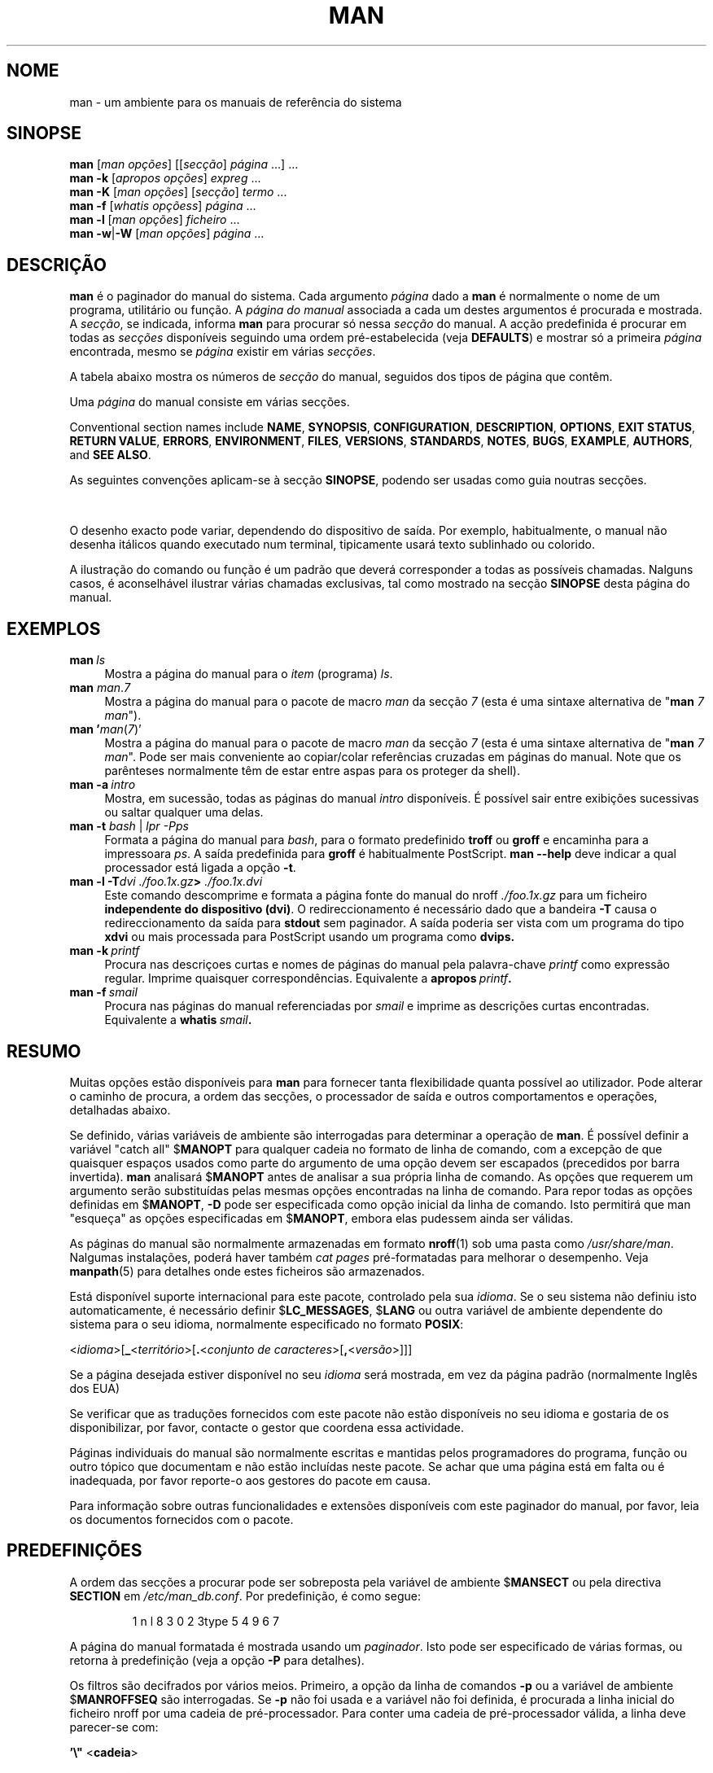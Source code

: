 '\" t
.\" ** The above line should force tbl to be a preprocessor **
.\" Man page for man
.\"
.\" Copyright (C) 1994, 1995, Graeme W. Wilford. (Wilf.)
.\" Copyright (C) 2001-2019 Colin Watson.
.\"
.\" You may distribute under the terms of the GNU General Public
.\" License as specified in the file docs/COPYING.GPLv2 that comes with the
.\" man-db distribution.
.\"
.\" Sat Oct 29 13:09:31 GMT 1994  Wilf. (G.Wilford@ee.surrey.ac.uk)
.\"
.pc ""
.\"*******************************************************************
.\"
.\" This file was generated with po4a. Translate the source file.
.\"
.\"*******************************************************************
.TH MAN 1 2024-04-05 2.12.1 "Utilidades do paginador do manual"
.SH NOME
man \- um ambiente para os manuais de referência do sistema
.SH SINOPSE
.\" The general command line
.\" The apropos command line
\fBman\fP [\|\fIman opções\fP\|] [\|[\|\fIsecção\fP\|] \fIpágina\fP\ \|.\|.\|.\|]\ \&.\|.\|.\&
.br
.\" The --global-apropos command line
\fBman\fP \fB\-k\fP [\|\fIapropos opções\fP\|] \fIexpreg\fP \&.\|.\|.\&
.br
.\" The whatis command line
\fBman\fP \fB\-K\fP [\|\fIman opções\fP\|] [\|\fIsecção\fP\|] \fItermo\fP\ .\|.\|.\&
.br
.\" The --local command line
\fBman\fP \fB\-f\fP [\|\fIwhatis\fP \fIopçõess\fP\|] \fIpágina\fP \&.\|.\|.\&
.br
.\" The --where/--where-cat command line
\fBman\fP \fB\-l\fP [\|\fIman opções\fP\|] \fIficheiro\fP \&.\|.\|.\&
.br
\fBman\fP \fB\-w\fP\||\|\fB\-W\fP [\|\fIman opções\fP\|] \fIpágina\fP \&.\|.\|.\&
.SH DESCRIÇÃO
\fBman\fP é o paginador do manual do sistema. Cada argumento \fIpágina\fP dado a
\fBman\fP é normalmente o nome de um programa, utilitário ou função. A
\fIpágina do manual\fP associada a cada um destes argumentos é procurada e
mostrada. A \fIsecção\fP, se indicada, informa \fBman\fP para procurar só nessa
\fIsecção\fP do manual. A acção predefinida é procurar em todas as \fIsecções\fP
disponíveis seguindo uma ordem pré\-estabelecida (veja \fBDEFAULTS\fP) e mostrar
só a primeira  \fIpágina\fP encontrada, mesmo se \fIpágina\fP existir em várias
\fIsecções\fP.

A tabela abaixo mostra os números de \fIsecção\fP do manual, seguidos dos tipos
de página que contêm.

.TS
tab (@);
l lx.
1@T{
Programas executáveis ou comandos da shell
T}
2@T{
Chamadas de sistema (funções fornecidas pelo kernel)
T}
3@T{
Funções de biblioteca (funções dentro de bibliotecas de programas)
T}
4@T{
Ficheiros especiais (habitualmente encontrados em \fI/dev\/\fP)
T}
5@T{
Formatos de ficheiro e convenções e.g.\& \fI/etc/passwd\fP
T}
6@T{
Jogos
T}
7@T{
Miscellaneous (including macro packages and conventions),
e.g.\& \fBman\fP(7), \fBgroff\fP(7), \fBman\-pages\fP(7)
T}
8@T{
Comandos de administração do sistema (habitualmente só para root)
T}
9@T{
Rotinas do kernel [\|Não padrão\|]
T}
.TE

Uma \fIpágina\fP do manual consiste em várias secções.

Conventional section names include \fBNAME\fP, \fBSYNOPSIS\fP, \fBCONFIGURATION\fP,
\fBDESCRIPTION\fP, \fBOPTIONS\fP, \fBEXIT\ STATUS\fP, \fBRETURN\ VALUE\fP, \fBERRORS\fP,
\fBENVIRONMENT\fP, \fBFILES\fP, \fBVERSIONS\fP, \fBSTANDARDS\fP, \fBNOTES\fP, \fBBUGS\fP,
\fBEXAMPLE\fP, \fBAUTHORS\fP, and \fBSEE\ ALSO\fP.

As seguintes convenções aplicam\-se à secção \fBSINOPSE\fP, podendo ser usadas
como guia noutras secções.

.TS
tab (@);
l lx.
\fBtexto em negrito\fP@T{
digite tal como vê.
T}
\fItexto em itálico\fP@T{
substituir com o argumento apropriado.
T}
[\|\fB\-abc\fP\|]@T{
todo e qualquer argumento entre [ ] é opcional.
T}
\fB\-a\|\fP|\|\fB\-b\fP@T{
opções delimitadas por | não podem ser usadas em conjunto.
T}
\fIargumento\fP .\|.\|.@T{
O \fIargumento\fP pode ser repetido.
T}
[\|\fIexpressão\fP\|] .\|.\|.@T{
Toda a \fIexpressão\fP\ dentro de [ ] pode ser repetida.
T}
.TE

O desenho exacto pode variar, dependendo do dispositivo de saída. Por
exemplo, habitualmente, o manual não desenha itálicos quando executado num
terminal, tipicamente usará texto sublinhado ou colorido.

A ilustração do comando ou função é um padrão que deverá corresponder a
todas as possíveis chamadas. Nalguns casos, é aconselhável ilustrar várias
chamadas exclusivas, tal como mostrado na secção \fBSINOPSE\fP desta página do
manual.
.SH EXEMPLOS
.TP  \w'man\ 'u
\fBman\fP\fI\ ls\fP
Mostra a página do manual para o \fIitem\fP (programa) \fIls\fP.
.TP 
\fBman\fP \fIman\fP.\fI7\fP
Mostra a página do manual para o pacote de macro \fIman\fP da secção \fI7\fP (esta
é uma sintaxe alternativa de "\fBman\fP \fI7 man\fP").
.TP 
\fBman '\fP\fIman\fP(\fI7\fP)'
Mostra a página do manual para o pacote de macro \fIman\fP da secção \fI7\fP (esta
é uma sintaxe alternativa de "\fBman\fP \fI7 man\fP". Pode ser mais conveniente
ao copiar/colar referências cruzadas em páginas do manual. Note que os
parênteses normalmente têm de estar entre aspas para os proteger da shell).
.TP 
\fBman\ \-a\fP\fI\ intro\fP
Mostra, em sucessão, todas as páginas do manual \fIintro\fP disponíveis. É
possível sair entre exibições sucessivas ou saltar qualquer uma delas.
.TP 
\fBman \-t \fP\fIbash \fP|\fI lpr \-Pps\fP
Formata a página do manual para \fIbash\fP, para o formato predefinido \fBtroff\fP
ou \fBgroff\fP e encaminha para a impressoara \fIps\fP. A saída predefinida para
\fBgroff\fP é habitualmente PostScript. \fBman \-\-help\fP deve indicar a qual
processador está ligada a opção \fB\-t\fP.
.TP 
\fBman \-l \-T\fP\fIdvi ./foo.1x.gz\fP\fB> \fP\fI./foo.1x.dvi\fP
Este comando descomprime e formata a página fonte do manual do nroff
\&\fI./foo.1x.gz\fP para um ficheiro \fBindependente do dispositivo (dvi)\fP. O
redireccionamento é necessário dado que a bandeira \fB\-T\fP causa o
redireccionamento da saída para \fBstdout\fP sem paginador. A saída poderia ser
vista com um programa do tipo \fBxdvi\fP ou mais processada para PostScript
usando um programa como \fBdvips.\fP
.TP 
\fBman\ \-k\fP\fI\ printf\fP
Procura nas descriçoes curtas e nomes de páginas do manual pela
palavra\-chave \fIprintf\fP como expressão regular. Imprime quaisquer
correspondências. Equivalente a \fBapropos\fP\fI\ printf\fP\fB.\fP
.TP 
\fBman\ \-f\fP\fI\ smail\fP
Procura nas páginas do manual referenciadas por \fIsmail\fP e imprime as
descrições curtas encontradas. Equivalente a \fBwhatis\fP\fI\ smail\fP\fB.\fP
.SH RESUMO
Muitas opções estão disponíveis para \fBman\fP para fornecer tanta
flexibilidade quanta possível ao utilizador. Pode alterar o caminho de
procura, a ordem das secções, o processador de saída e outros comportamentos
e operações, detalhadas abaixo.

Se definido, várias variáveis de ambiente são interrogadas para determinar a
operação de \fBman\fP. É possível definir a variável "catch all" $\fBMANOPT\fP
para qualquer cadeia no formato de linha de comando, com a excepção de que
quaisquer espaços usados como parte do argumento de uma opção devem ser
escapados (precedidos por barra invertida). \fBman\fP analisará $\fBMANOPT\fP
antes de analisar a sua própria linha de comando. As opções que requerem um
argumento serão substituídas pelas mesmas opções encontradas na linha de
comando. Para repor todas as opções definidas em $\fBMANOPT\fP, \fB\-D\fP pode ser
especificada como opção inicial da linha de comando. Isto permitirá que
man "esqueça" as opções especificadas em $\fBMANOPT\fP, embora elas pudessem
ainda ser válidas.

As páginas do manual são normalmente armazenadas em formato \fBnroff\fP(1) sob
uma pasta como \fI/usr/share/man\fP. Nalgumas instalações, poderá haver também
\fIcat pages\fP pré\-formatadas para melhorar o desempenho. Veja \fBmanpath\fP(5)
para detalhes onde estes ficheiros são armazenados.

Está disponível suporte internacional para este pacote, controlado pela sua
\fIidioma\fP. Se o seu sistema não definiu isto automaticamente, é necessário
definir $\fBLC_MESSAGES\fP, $\fBLANG\fP ou outra variável de ambiente dependente
do sistema para o seu idioma, normalmente especificado no formato \fBPOSIX\fP:

<\fIidioma\fP>[\|\fB_\fP<\fIterritório\fP>\|[\|\fB.\fP<\fIconjunto de caracteres\fP>\|[\|\fB,\fP<\fIversão\fP>\|]\|]\|]

Se a página desejada estiver disponível no seu \fIidioma\fP será mostrada, em
vez da página padrão (normalmente Inglês dos EUA)

Se verificar que as traduções fornecidos com este pacote não estão
disponíveis no seu idioma e gostaria de os disponibilizar, por favor,
contacte o gestor que coordena essa actividade.

Páginas individuais do manual são normalmente escritas e mantidas pelos
programadores do programa, função ou outro tópico que documentam e não estão
incluídas neste pacote. Se achar que uma página está em falta ou é
inadequada, por favor reporte\-o aos gestores do pacote em causa.

Para informação sobre outras funcionalidades e extensões disponíveis com
este paginador do manual, por favor, leia os documentos fornecidos com o
pacote.
.SH PREDEFINIÇÕES
A ordem das secções a procurar pode ser sobreposta pela variável de ambiente
$\fBMANSECT\fP ou pela directiva \fBSECTION\fP em \fI/etc/man_db.conf\fP. Por
predefinição, é como segue:

.RS
.if  !'po4a'hide' 1 n l 8 3 0 2 3type 5 4 9 6 7
.RE

A página do manual formatada é mostrada usando um \fIpaginador\fP. Isto pode
ser especificado de várias formas, ou retorna à predefinição (veja a opção
\fB\-P\fP para detalhes).

Os filtros são decifrados por vários meios. Primeiro, a opção da linha de
comandos \fB\-p\fP ou a variável de ambiente $\fBMANROFFSEQ\fP são interrogadas. Se
\fB\-p\fP não foi usada e a variável não foi definida, é procurada a linha
inicial do ficheiro nroff por uma cadeia de pré\-processador. Para conter uma
cadeia de pré\-processador válida, a linha deve parecer\-se com:

\&\fB'\e"\fP <\fBcadeia\fP>

onde \fBcadeia\fP pode ser qualquer combinação de letras descritas na opção
\fB\-p\fP abaixo.

Se nenhum dos métodos acima fornecer informação de filtragem, será usado um
conjunto predefinido.

.\" ********************************************************************
Um túnel de formatação é formado a partir dos filtros e do paginador
primário (\fBnoff\fP ou [\fBtg\fP]\fBroff\fP com \fB\-t\fP) e
executado. Alternativamente, se um programa executável \fImandb_nfmt\fP (ou
\fImandb_tfmt\fP com \fB\-t\fP) existir na raiz da árvore do manual, será
executado. Recebe o ficheiro fonte do manual, a cadeia de pré\-processamento
e, opcionalmente, o dispositivo especificado com \fB\-T\fP ou \fB\-E\fP como
argumentos.
.SH OPÇÕES
Opções não\-argumento que sejam duplicadas na linha de comandos, em
$\fBMANOPT\fP, ou em ambas, não são prejudiciais. Para opções que requerem um
argumento, cada duplicação sobrepõe\-se ao valor anterior do argumento.
.SS "Opções gerais"
.TP 
\fB\-C\ \fP\fIficheiro\fP,\ \fB\-\-config\-file=\fP\fIficheiro\fP
Use this user configuration file rather than the default of
\fI\(ti/.manpath\fP.
.TP 
.if  !'po4a'hide' .BR \-d ", " \-\-debug
imprime informação de depuração.
.TP 
.if  !'po4a'hide' .BR \-D ", " \-\-default
Esta opção é normalmente emitida como a primeira opção e repõe o
comportamento de \fBman\fP na predefinição. A sua finalidade é repor as
opções que possam ter sido definidas em $\fBMANOPT\fP. Quaisquer opções a
seguir a \fB\-D\fP terão o seu efeito habitual.
.TP 
\fB\-\-warnings\fP[=\fIavisos\/\fP]
Enable warnings from \fIgroff\fP.  This may be used to perform sanity checks on
the source text of manual pages.  \fIwarnings\fP is a comma\-separated list of
warning names; if it is not supplied, the default is "mac".  To disable a
\fIgroff\fP warning, prefix it with "!": for example, \fB\-\-warnings=mac,!break\fP
enables warnings in the "mac" category and disables warnings in the "break"
category.  See the \(lqWarnings\(rq node in \fBinfo groff\fP for a list of
available warning names.
.SS "Modos principais de operação"
.TP 
.if  !'po4a'hide' .BR \-f ", " \-\-whatis
Approximately equivalent to \fBwhatis\fP.  Display a short description from
the manual page, if available.  See \fBwhatis\fP(1)  for details.
.TP 
.if  !'po4a'hide' .BR \-k ", " \-\-apropos
Approximately equivalent to \fBapropos\fP.  Search the short manual page
descriptions for keywords and display any matches.  See \fBapropos\fP(1)  for
details.
.TP 
.if  !'po4a'hide' .BR \-K ", " \-\-global\-apropos
Procura texto em todas as páginas do manual. Esta é uma procura brutal e
provavelmente levará algum tempo; Se puder, especifique uma secção para
reduzir o número de páginas a procurar. Os termos de procura podem ser
cadeias simples (predefinição) ou expressões regulares, se a opção
\fB\-\-regex\fP for usada.
.IP
Note that this searches the \fIsources\fP of the manual pages, not the rendered
text, and so may include false positives due to things like comments in
source files, or false negatives due to things like hyphens being written as
"\e\-" in source files.  Searching the rendered text would be much slower.
.TP 
.if  !'po4a'hide' .BR \-l ", " \-\-local\-file
.\" Compressed nroff source files with a supported compression
.\" extension will be decompressed by man prior to being displaying via the
.\" usual filters.
Activate "local" mode.  Format and display local manual files instead of
searching through the system's manual collection.  Each manual page argument
will be interpreted as an nroff source file in the correct format.  No cat
file is produced.  If '\-' is listed as one of the arguments, input will be
taken from stdin.
.IP
If this option is not used, then \fBman\fP will also fall back to
interpreting manual page arguments as local file names if the argument
contains a "/" character, since that is a good indication that the argument
refers to a path on the file system.
.TP 
.if  !'po4a'hide' .BR \-w ", " \-\-where ", " \-\-path ", " \-\-location
Não mostra realmente a página do manual, mas imprime a localização do
ficheiro fonte nroff que seria formatado. Se \fB\-a\fP for também usada, imprime
as localizações de todos os ficheiros fonte que cumprem o critério de
procura.
.TP 
.if  !'po4a'hide' .BR \-W ", " \-\-where\-cat ", " \-\-location\-cat
Não mostra realmente a página do manual, mas imprime a localização do
ficheiro cat pré\-formatado que seria mostrado. Se \fB\-a\fP for também usada,
imprime as localizações de todos os ficheiros cat pré\-formatados que cumprem
o critério de procura.
.IP
Se \fB\-w\fP e \fB\-W\fP forem ambas usadas, imprime o ficheiro\-fonte e o ficheiro
cat separados por um espaço. Se forem usadas \fB\-w\fP, \fB\-W\fP e \fB\-a\fP, faz isto
para todas as correspondências possíveis.
.TP 
.if  !'po4a'hide' .BR \-c ", " \-\-catman
Esta opção não é para uso geral e só deve ser usada pelo programa
\fBcatman\fP.
.TP 
\fB\-R\ \fP\fIcodificação\fP,\ \fB\-\-recode\fP=\fIcodificação\fP
Em vez de formatar a página do manual da maneira usual, envia a sua fonte
convertida para a \fIcodificação\fP especificada. Se já conhece a codificação
do ficheiro fonte, também pode usar \fBmanconv\fP(1) directamente. No
entanto, essa opção permite converter várias páginas do manual numa única
codificação sem ter de declarar explicitamente a codificação de cada uma,
desde que já tenham sido instaladas numa estrutura semelhante a uma
hierarquia de página do manual.
.IP
Considere usar antes \fBman-recode\fP(1) para converter múltiplas páginas do
manual, dado que tem um ambiente desenhado para conversão em lote e, como
tal, pode ser bastante mais rápido.
.SS "Encontrar páginas do manual"
.TP 
\fB\-L\ \fP\fIidioma\fP,\ \fB\-\-locale=\fP\fIidioma\fP
O \fBman\fP normalmente determinará sua localidade actual por uma chamada
à função C \fBsetlocale\fP(3), que interroga várias variáveis de ambiente,
possivelmente incluindo $\fBLC_MESSAGES\fP e $\fBLANG\fP. Para sobrepor
temporariamente o valor determinado, use esta opção para fornecer uma cadeia
\fIidioma\fP directamente a \fBman\fP. Note que isto não terá efeito até que
a procura por páginas realmente comece. Saídas como a mensagem de ajuda
serão sempre mostradas no idioma inicialmente determinado.
.TP 
\fB\-m\fP \fIsistema\fP\|[\|,.\|.\|.\|]\|, \fB\-\-systems=\fP\fIsistema\fP\|[\|,.\|.\|.\|]
If this system has access to other operating systems' manual pages, they can
be accessed using this option.  To search for a manual page from NewOS's
manual page collection, use the option \fB\-m\fP \fBNewOS\fP.

O \fIsistema\fP especificado pode ser uma combinação de nomes de sistemas
operativos, separados por vírgulas. Para incluir uma procura de páginas do
manual do sistema operativo nativo, inclua o nome do sistema \fBman\fP na
cadeia de argumentos. Esta opção sobrepõe\-se à variável de ambiente
$\fBSYSTEM\fP.
.TP 
\fB\-M\ \fP\fIcaminho\fP,\ \fB\-\-manpath=\fP\fIcaminho\fP
Especifica um caminho de manual alternativo. Por predefinição, \fBman\fP usa
código derivado de \fBmanpath\fP para determinar o caminho a
procurar. Esta,opção sobrepõe\-se à variável de ambiente $\fBMANPATH\fP e faz
com que a opção \fB\-m\fP seja ignorada.

Um caminho especificado como sendo caminho do manual,tem de ser a raiz de
uma hierarquia de páginas do manual estruturada em secções, tal como
descrito no manual do man\-db (sob "O sistema de páginas do manual"). Para
ver páginas do manual fora desta hierarquia, veja a opção \fB\-l\fP.
.TP 
\fB\-S\fP \fIlista\/\fP, \fB\-s\fP \fIlista\/\fP, \fB\-\-sections=\fP\fIlista\/\fP
A \fIlista\fP é uma lista de secções separada por dois\-pontos ou vírgulas,
usada para determinar quais as secções do manual a procurar e em que
ordem. Esta opção sobrepõe\-se à variável de ambiente $\fBMANSECT\fP. A sintaxe
\fB\-s\fP é para compatibilidade com System V.
.TP 
\fB\-e\ \fP\fIsub\-extensão\fP,\ \fB\-\-extension=\fP\fIsub\-extensão\fP
Alguns sistemas incorporam grandes pacotes de páginas do manual, tais como
as que acompanham o pacote \fBTcl\fP, na hierarquia principal das páginas do
manual. Para contornar o problema de ter duas página de manual com o mesmo
nome,, tais como \fBexit\fP(3), as páginas \fBTcl\fP foram todas habitualmente
atribuídas à secção \fBl\fP. Como isto era infeliz, é agora possível pôr as
páginas na secção correcta e atribuir\-lhes uma "extensão" específica, neste
caso, \fBexit\fP(3tcl). Sob operação normal, \fBman\fP mostrará \fBexit\fP(3)
preferencialmente a \fBexit\fP(3tcl). Para negociar esta situação e evitar ter
de saber qual a secção em que está o que necessita, é agora possível dar a
\fBman\fP uma cadeia \fIsub\-extensão\fP indicando a que pacote a página tem de
pertencer. Usando o exemplo acima, indicando a opção \fB\-e\ tcl\fP a \fBman\fP
restringe a procura a páginas com uma extensão \fB*tcl\fP.
.TP 
.if  !'po4a'hide' .BR \-i ", " \-\-ignore\-case
Ignora maiúsculas ao procurar páginas do manual. É a predefinição.
.TP 
.if  !'po4a'hide' .BR \-I ", " \-\-match\-case
Procura páginas do manual diferenciando maiúsculas.
.TP 
.if  !'po4a'hide' .B \-\-regex
Mostra todas as páginas com qualquer parte ou dos seus nomes ou das suas
descrições correspondentes a cada argumento de \fIpágina\fP como expressão
regular, como com \fBapropos\fP(1). Como não há habitualmente forma de escolher
a "melhor" página ao procurar uma expressão regular, esta opção implica
\fB\-a\fP.
.TP 
.if  !'po4a'hide' .B \-\-wildcard
Mostra todas as páginas com qualquer parte ou dos seus nomes ou das suas
descrições correspondentes a cada argumento \fIpage\fP usando caracteres
universais, como com \fBapropos\fP(1) \fB\-wildcard\fP. O argumento \fIpage\fP tem de
corresponder ao nome ou descrição completos ou corresponder aos limites de
palavras na descrição. Como não há habitualmente forma de escolher a
"melhor" página ao procurar um carácter universal, esta opção implica \fB\-a\fP.
.TP 
.if  !'po4a'hide' .B \-\-names\-only
Se a opção \fB\-\-regex\fP ou \fB\-\-wildcard\fP forem usadas, compara só nomes de
página, não descrições, como com \fBwhatis\fP(1). Senão, não tem efeito.
.TP 
.if  !'po4a'hide' .BR \-a ", " \-\-all
Por predefinição, \fBman\fP sai após mostrar a página de manual mais adequada
que encontrar. Usar esta opção força \fBman\fP a mostrar todas as páginas do
manual com nomes que cumpram o critério de procura.
.TP 
.if  !'po4a'hide' .BR \-u ", " \-\-update
Esta opção faz com que \fBman\fP actualize as caches da sua base de dados de
páginas do manual instaladas. Isto só é necessário em raras ocasiões e é
normalmente melhor executar \fBmandb\fP(8).
.TP 
.if  !'po4a'hide' .B \-\-no\-subpages
Por predefinição, \fBman\fP tentará interpretar pares de nomes de páginas do
manual dados na linha de comandos como equivalentes a um único nome de
página do manual contendo um hífen ou um sublinhado. Isto suporta o padrão
comum de programas que implementam vários sub\-comandos, permitindo que eles
forneçam páginas de manual para cada um que possa ser acedido usando uma
sintaxe semelhante à que seria usada para chamar os próprios
sub\-comandos. Por exemplo:

.nf
.if  !'po4a'hide' \&  $ man \-aw git diff
.if  !'po4a'hide' \&  /usr/share/man/man1/git\-diff.1.gz
.fi

Para desactivar este comportamento, use a opção \fB\-\-no\-subpages\fP.

.nf
.if  !'po4a'hide' \&  $ man \-aw \-\-no\-subpages git diff
.if  !'po4a'hide' \&  /usr/share/man/man1/git.1.gz
.if  !'po4a'hide' \&  /usr/share/man/man3/Git.3pm.gz
.if  !'po4a'hide' \&  /usr/share/man/man1/diff.1.gz
.fi
.SS "Controlar saída formatada"
.TP 
\fB\-P\ \fP\fIpaginador\fP,\ \fB\-\-pager=\fP\fIpaginador\fP
Especifica o paginador de saída a usar. Por predefinição, \fBman\fP usa
\fBless\fP, caindo em \fBcat\fP se o \fBless\fP não for encontrado ou não for
executável. Esta opção sobrepõe\-se à variável de ambiente $\fBMANPAGER\fP, que,
por sua vez, se sobrepõe à variável de ambiente $\fBPAGER\fP. Não é usada em
conjunto com \fB\-f\fP ou \fB\-k\fP.

O valor pode ser um simples nome de comando ou um comando com argumentos e
pode usar citações de shell (barras invertidas, aspas simples ou aspas
duplas). Não pode usar túneis para ligar vários comandos; se for tal
preciso, use um script, o que pode levar o ficheiro a ser visto como
argumento ou na saída padrão.
.TP 
\fB\-r\ \fP\fIprompt\fP,\ \fB\-\-prompt=\fP\fIprompt\fP
Se for usada uma versão recente do \fBless\fP como paginador, o \fBman\fP
tentará definir o seu prompt e algumas opções sensíveis. O prompt
predefinido parece\-se com

\fB Página do manual\fP\fI nome\fP\fB(\fP\fIsec\fP\fB) linha\fP\fI x\fP

.\"The default options are
.\".BR \-six8 .
.\"The actual default will depend on your chosen
.\".BR locale .
onde \fInome\fP denota o nome da página do manual, \fIsec\fP denota a secção onde
foi encontrada e \fIx\fP o número de linha actual. Isto consegue\-se usando a
variável de ambiente $\fBLESS\fP.

.\"You may need to do this if your
.\"version of
.\".B less
.\"rejects the default options or if you prefer a different prompt.
Fornecer \fB\-r\fP com uma cadeia sobrepõe esta predefinição. A cadeia pode
conter o texto \fB$MAN_PN\fP, que será expandido para o nome da página de
manual actual e seu nome de secção, entre "(" e ")". A cadeia usada para
produzir a predefinição pode ser expressa como

\fB\e\ Página\e\ do\e\ manual\e\ \e$MAN_PN\e\ ?ltlinha\e\ %lt?L/%L.:\fP
.br
\fBbyte\e\ %bB?s/%s..?\e\ (END):?pB\e\ %pB\e\e%..\fP
.br
\fB(prima h para ajuda ou q para sair)\fP

Está dividida em três linhas para melhorar a legibilidade. Para ver o seu
significado, veja a página do \fBless\fP(1). A cadeia do prompt é primeiro
avaliada pela shell. Todas as aspas e barras invertidas no prompt têm de ser
escapadas com uma barra invertida precedente. A cadeia pode terminar num $
escapadoque pode ser seguido de mais opções do \fBless\fP. Por predefinição,
\fBman\fP define as opções \fB\-ix8\fP

A variável de ambiente $\fBMANLESS\fP descrita abaixo pode ser usada para
definir uma cadeia de prompt predefinida, se nenhuma for indicada na linha
de comandos.
.TP 
.if  !'po4a'hide' .BR \-7 ", " \-\-ascii
Ao ver uma página do manual pura \fIascii\fP(7) num terminal de 7 bitou num
emulador de terminal, alguns caracteres podem não se ver corectamente ao
usar a descrição de dispositivo \fIlatin1\fP(7) com \fBGNU\fP \fBnroff\fP. Esta opção
permite que páginas do manual puras \fIascii\fP sejam mostradas em \fIascii\fP com
o dispositivo \fIlatin1\fP. Não traduzirá nenhum texto \fIlatin1\fP. A tabela
seguinte mostra as traduções realizadas: algumas partes só poderão ser
vistas adequadamente ao usar o dispositivo  \fIlatin1\fP(7) do \fBGNU\fP \fBnroff\fP.

.ie  c \[shc] \
.  ds softhyphen \[shc]
.el \
.  ds softhyphen \(hy
.na
.TS
tab (@);
l c c c.
Descrição@Octal@latin1@ascii
_
T{
hífen de continuação
T}@255@\*[softhyphen]@-
T{
lista (ponto central)
T}@267@\(bu@o
T{
acento agudo
T}@264@\(aa@'
T{
sinal de multiplicação
T}@327@\(mu@x
.TE
.ad

Se a coluna \fIlatin1\fP é mostrada correctamente, o seu terminal pode estar
definido para caracteres \fIlatin1\fP  e esta opção não é necessária. se as
colunas \fIlatin1\fP e \fIascii\fP são idênticas, está a ler esta página com esta
opção ou o \fBman\fP não formatou esta página usando a descrição do
dispositivo \fIlatin1\fP Se a coluna \fIlatin1\fP está em flata ou corrompida,
poderá ter de ver as páginas do manual com esta opção.

Esta opção é ignorada ao usar as opções \fB\-t\fP, \fB\-H\fP, \fB\-T\fP, ou \fB\-Z\fP e pode
ser inútil para um \fBnroff\fP diferente do \fBGNU nroffs\fP.
.TP 
\fB\-E\ \fP\fIcodificação\fP,\ \fB\-\-encoding\fP=\fIcodificação\fP
Gera saída para uma codificação de caracteres diferente da predefinida. Para
compatibilidade, a \fIcodificação\fP pode ser um dispositivo \fBnroff\fP tal como
\fBascii\fP, \fBlatin1\fP, ou \fButf8\fP, assim como uma verdadeira codificação de
caracteres, como \fBUTF\-8\fP.
.TP 
.if  !'po4a'hide' .BR \-\-no\-hyphenation ", " \-\-nh
Normalmente, o \fBnroff\fP hifeniza o texto nas quebras de linha, mesmo com
palavras que não contêm hífenes, se for necessário para dispor palavras numa
linha sem espaço excessivo. Esta opção desactiva a hifenização automática,
pelo que as palavras só serão divididas se já contiverem hífenes.

Se está a escrever uma página do manual e simplesmente quer impedir o
\fBnroff\fP de hifenizar erradamente uma palavra, não use esta opção, consulte
antes a documentação do \fBnroff\fP; e.g., pode pôr "\e%" dentro de uma palavra
para indicar que ela pode ser hifenizada nesse ponto, ou pôr "\e%" no início
da palavra para impedir que seja hifenizada.
.TP 
.if  !'po4a'hide' .BR \-\-no\-justification ", " \-\-nj
Normalmente, o \fBnroff\fP alinha o texto a ambas as margens. Esta opção
desactiva este alinhamento, alinhando o texto só à esquerda.

Se está a escrever uma página do manual e simplesmente quer impedir o
\fBnroff\fP de alinhar assim determinados parágrafos, não use esta opção,
consulte antes a documentação do \fBnroff\fP; e.g., pode usar os pedidos ".na",
".nf", ".fi" e ".ad" para desactivar temporariamente o ajuste e
preenchimento.
.TP 
\fB\-p\ \fP\fIcadeia\fP,\ \fB\-\-preprocessor=\fP\fIcadeia\fP
Especifica a sequência de pré\-processadores a executar antes de \fBnroff\fP ou
\fBtroff\fP/\fBgroff\fP. Nem todas as instalações terão um conjunto completo de
pré\-processadores. Alguns deles e as letras usadas para os designar são:
\fBeqn\fP (\fBe\fP), \fBgrap\fP (\fBg\fP), \fBpic\fP (\fBp\fP), \fBtbl\fP (\fBt\fP), \fBvgrind\fP
(\fBv\fP), \fBrefer\fP (\fBr\fP). Esta opção sobrepõe\-se à variável de ambiente
$\fBMANROFFSEQ\fP. \fBzsoelim\fP é sempre executado como primeiro
pré\-processador.
.TP 
.if  !'po4a'hide' .BR \-t ", " \-\-troff
Usa \fIgroff \-mandoc\fP para formatar a página do manual para a saída padrão. Esta
opção não é requerida em conjunto com \fB\-H\fP, \fB\-T\fP, ou \fB\-Z\fP.
.TP 
\fB\-T\fP[\fIdispositivo\/\fP], \fB\-\-troff\-device\fP[=\fIdispositivo\/\fP]
This option is used to change \fBgroff\fP (or possibly \fBtroff's\fP)  output to
be suitable for a device other than the default.  It implies \fB\-t\fP.
Examples (as of groff 1.23.0) include \fBdvi\fP, \fBlatin1\fP, \fBpdf\fP, \fBps\fP,
\fButf8\fP, \fBX75\fP and \fBX100\fP.
.TP 
\fB\-H\fP[\fInavegador\/\fP], \fB\-\-html\fP[=\fInavegador\/\fP]
Esta opção faz com que o \fBgroff\fP produza saída HTML e mostra essa saída num
navegador web. A escolha do navegador é determinada pelo argumento opcional
\fInavegador\fP, se for fornecido pela variável de ambiente $\fBBROWSER\fP ou por
valor predefinido compilado em tempo de execução, se aquela não estiver
definida (normalmente o \fBlynx\fP). Esta opção implica \fB\-t\fP e só funciona com
o \fBGNU\fP \fBtroff\fP.
.TP 
\fB\-X\fP[\fIdpi\/\fP], \fB\-\-gxditview\fP[=\fIdpi\/\fP]
Esta opção mostra a saída do \fBgroff\fP numa janela gráfica usando o programa
\fBgxditview\fP. Os \fIdpi\fP (dots per inch) podem ser 75, 75\-12, 100, ou 100\-12,
predefinidos para 75; as variantes \-12 usam uma letra de 12\-pontos. Esta
opção implica \fB\-T\fP com os dispositivos X75, X75\-12, X100, ou X100\-12,
respectivamente.
.TP 
.if  !'po4a'hide' .BR \-Z ", " \-\-ditroff
O \fBgroff\fP executará o \fBtroff\fP e usará o pós\-processador apropriado para
produzir uma saída adequada ao dispositivo escolhido. Se o \fIgroff \-mandoc\fP for o
\fBgroff\fP, esta opção é passada ao \fBgroff\fP e vai suprimir o uso de um
pós\-processador. Implica \fB\-t\fP.
.SS "Obter ajuda"
.TP 
.if  !'po4a'hide' .BR \-? ", " \-\-help
mostra uma mensagem de ajuda e sai.
.TP 
.if  !'po4a'hide' .B \-\-usage
mostra uma mensagem curta de uso e sai.
.TP 
.if  !'po4a'hide' .BR \-V ", " \-\-version
mostra informação da versão.
.SH "ESTADO DE SAÍDA"
.TP 
.if  !'po4a'hide' .B 0
Execução de programa com sucesso.
.TP 
.if  !'po4a'hide' .B 1
Erro de uso, sintaxe ou ficheiro de configuração.
.TP 
.if  !'po4a'hide' .B 2
Erro de operação.
.TP 
.if  !'po4a'hide' .B 3
Um processo filho devolveu um estado de saída não\-zero.
.TP 
.if  !'po4a'hide' .B 16
Pelo menos uma de páginas/ficheiros/palavras\-chave não existe ou não teve
correspondências.
.SH AMBIENTE
.\".TP \w'MANROFFSEQ\ \ 'u
.TP 
.if  !'po4a'hide' .B MANPATH
Se $\fBMANPATH\fP estiver definida, o seu valor é usado como caminho de procura
de páginas do manual.

See the \fBSEARCH PATH\fP section of \fBmanpath\fP(5)  for the default behaviour
and details of how this environment variable is handled.
.TP 
.if  !'po4a'hide' .B MANROFFOPT
Sempre que \fBman\fP chama o formatador (\fBnroff\fP, \fBtroff\fP, ou \fBgroff\fP),
adiciona o conteúdo de $\fBMANROFFOPT\fP à linha de comandos do formatador.

For example, \fBMANROFFOPT=\-P\-i\fP tells the formatter to use italic text
(which is only supported by some terminals) rather than underlined text.
.TP 
.if  !'po4a'hide' .B MANROFFSEQ
Se $\fBMANROFFSEQ\fP estiver definida, o seu valor é usado para determinar o
conjunto de pré\-processadores por onde passar cada página do manual. A lista
de pré\-processadores depende do sistema.
.TP 
.if  !'po4a'hide' .B MANSECT
Se $\fBMANSECT\fP estiver definida, o seu valor é uma lista de secções separada
por dois\-pontos e é usada para determinar que secções do manual procurar e
em que ordem. A predefinição é "1 n l 8 3 0 2 3type 5 4 9 6 7", a não ser que sobreposta pela
directiva \fBSECTION\fP em \fI/etc/man_db.conf\fP.
.TP 
.if  !'po4a'hide' .BR MANPAGER , " PAGER"
Se $\fBMANPAGER\fP ou $\fBPAGER\fP estiverem definidas ($\fBMANPAGER\fP é preferida),
o seu valor é usado como nome do programa usado para mostrar a página do
manual. Por predefinição, é usada \fBless\fP, voltando a \fBcat\fP se o
\fBless\fP não for encontrado ou não for executável.

O valor pode ser um simples nome de comando ou um comando com argumentos e
pode usar citações de shell (barras invertidas, aspas simples ou aspas
duplas). Não pode usar túneis para ligar vários comandos; se for tal
preciso, use um script, o que pode levar o ficheiro a ser visto como
argumento ou na saída padrão.
.TP 
.if  !'po4a'hide' .B MANLESS
Se $\fBMANLESS\fP estiver definida, o seu valor será usado como cadeia de
prompt predefinida do paginador \fBless\fP, como se fosse passada como opção
\fB\-r\fP (quaisquer ocorrências de \fB$MAN_PN\fP serão expandidas da mesma
forma). Por exemplo, se quiser definir a cadeia de prompt incondicionalmente
para \(lqminha cadeia de prompt\(rq, defina $\fBMANLESS\fP para \(oq\fB\-Psminha\ cadeia\ de\ prompt\fP\(cq.  Usar a opção \fB\-r\fP sobrepõe\-se a esta variável de
ambiente.
.TP 
.if  !'po4a'hide' .B BROWSER
Se $\fBBROWSER\fP estiver definida, o seu valor é uma lista de comandos
separados por dois\-pontos, cada um dos quais é usado à vez para tentar
iniciar um navegador web para o \fBman\fP \fB\-\-html\fP. Em cada comando, \fI%s\fP é
substituído por um nome de ficheiro contendo a saída HTML do \fBgroff\fP, \fI%%\fP
é substituído por um único sinal de percentagem (%) e \fI%c\fP é substituído
por dois\-pontos (:).
.TP 
.if  !'po4a'hide' .B SYSTEM
Se $\fBSYSTEM\fP estiver definido, terá o mesmo efeito como se fosse
especificado como argumento da opção \fB\-m\fP.
.TP 
.if  !'po4a'hide' .B MANOPT
Se $\fBMANOPT\fP estiver definida, será analisada antes da linha de comandos do
\fBman\fP e é esperado que tenha um formato similar. Como todas as outras
variáveis de ambiente específicas do \fBman\fP podem ser expressadas como
opções de linha de comandos, sendo assim candidatas a serem incluídas em
$\fBMANOPT\fP, espera\-se que se tornem obsoletas. Nota: todos os espaços que
devam ser interpretados como parte do argumento da linha de comandos, têm de
ser escapados.
.TP 
.if  !'po4a'hide' .B MANWIDTH
Se $\fBMANWIDTH\fP estiver definida, o seu valor é usado como tamanho da linha
para o qual as páginas do manual devem ser formatadas. Senão, serão
formatadas com um tamanho apropriado ao terminal actual (usando o valor de
$\fBCOLUMNS\fP, e \fBioctl\fP(2) se disponível, ou retornando a 80 caracteres se
nenhuma estiver disponível). As páginas cat só serão gravadas quando se
puder usar o formato predefinido, ou seja, quando o tamanho da linha do
terminal esteja entre 66 e 80 caracteres.
.TP 
.if  !'po4a'hide' .B MAN_KEEP_FORMATTING
Normalmente, quando a saída não é direccionada para um terminal (vai para um
ficheiro ou um túnel), os caracteres de formatação são descartados para
simplificar a leitura do resultado sem ferramentas especiais. Contudo, se
$\fBMAN_KEEP_FORMATTING\fP estiver definida para qualquer coisa diferente de um
valor vazio, estes caracteres são mantidos. Pode ser útil para programas
acima do \fBman\fP que possam interpretar caracteres de formatação.
.TP 
.if  !'po4a'hide' .B MAN_KEEP_STDERR
Normalmente, quando a saída é direccionada para um terminal (habitualmente
um paginador), qualquer erro de saída do comando usado para produzir versões
formatadas de páginas do manual, é descartado para evitar interferências com
o paginador. Programas como o \fBgroff\fP produzem frequentemente mensagens de
erro relativamente insignificantes sobre problemas tipográficos, tais como
mau alinhamento, que são invisíveis e geralmente causam confusão ao serem
mostradas junto à página do manual. Contudo, alguns utilizadores querem
vê\-las mesmo assim, pelo que se $\fBMAN_KEEP_STDERR\fP tiver um valor
não\-vazio, o erro de saída será sempre mostrado.
.TP 
.if  !'po4a'hide' .B MAN_DISABLE_SECCOMP
On Linux, \fBman\fP normally confines subprocesses that handle untrusted data
using a \fBseccomp\fP(2)  sandbox.  This makes it safer to run complex parsing
code over arbitrary manual pages.  If this goes wrong for some reason
unrelated to the content of the page being displayed, you can set
$\fBMAN_DISABLE_SECCOMP\fP to any non\-empty value to disable the sandbox.
.TP 
.if  !'po4a'hide' .B PIPELINE_DEBUG
If the $\fBPIPELINE_DEBUG\fP environment variable is set to "1", then \fBman\fP
will print debugging messages to standard error describing each subprocess
it runs.
.TP 
.if  !'po4a'hide' .BR LANG , " LC_MESSAGES"
Dependendo do sistema e da implementação, ou uma ou ambas $\fBLANG\fP e
$\fBLC_MESSAGES\fP serão interrogadas sobre o idioma da mensagem actual. O
\fBman\fP mostrará as suas mensagens nesse idioma (se disponível).  Veja
\fBsetlocale\fP(3) para detalhes precisos.
.SH FICHEIROS
.TP 
.if  !'po4a'hide' .I /etc/man_db.conf
ficheiro de configuração do man\-db.
.TP 
.if  !'po4a'hide' .I /usr/share/man
Uma hierarquia global de páginas do manual.
.SH STANDARDS
POSIX.1\-2001, POSIX.1\-2008, POSIX.1\-2017.
.SH "VEJA TAMBÉM"
.if  !'po4a'hide' .BR apropos (1),
.if  !'po4a'hide' .BR groff (1),
.if  !'po4a'hide' .BR less (1),
.if  !'po4a'hide' .BR manpath (1),
.if  !'po4a'hide' .BR nroff (1),
.if  !'po4a'hide' .BR troff (1),
.if  !'po4a'hide' .BR whatis (1),
.if  !'po4a'hide' .BR zsoelim (1),
.if  !'po4a'hide' .BR manpath (5),
.if  !'po4a'hide' .BR man (7),
.if  !'po4a'hide' .BR catman (8),
.if  !'po4a'hide' .BR mandb (8)
.PP
A documentação para alguns pacotes pode estar disponível noutros formatos,
tais como \fBinfo\fP(1) ou HTML.
.SH HISTÓRICO
1990, 1991 \(en Originalmente escrito por John W.\& Eaton
(jwe@che.utexas.edu).

Dec 23 1992: Rik Faith (faith@cs.unc.edu) aplicou reparações de erros
fornecidas por Willem Kasdorp (wkasdo@nikhefk.nikef.nl).

30 de Abril de 1994 \(en 23 de Fevereiro de 2000: Wilf.\&
(G.Wilford@ee.surrey.ac.uk) tem vindo a desenvolver e manter este pacote com
a ajuda de alguns indivíduos dedicados.

30 de Outubro de 1996 \(en 30 de Março de 2001: Fabrizio Polacco
<fpolacco@debian.org> manteve e melhorou este pacote para o projecto
Debian, com a ajuda de toda a comunidade.

31 de Março de 2001 \(en hoje em dia: Colin Watson
<cjwatson@debian.org> mantém e desenvolve o pacote man\-db.
.SH ERROS
.if  !'po4a'hide' https://gitlab.com/man-db/man-db/-/issues
.br
.if  !'po4a'hide' https://savannah.nongnu.org/bugs/?group=man-db
